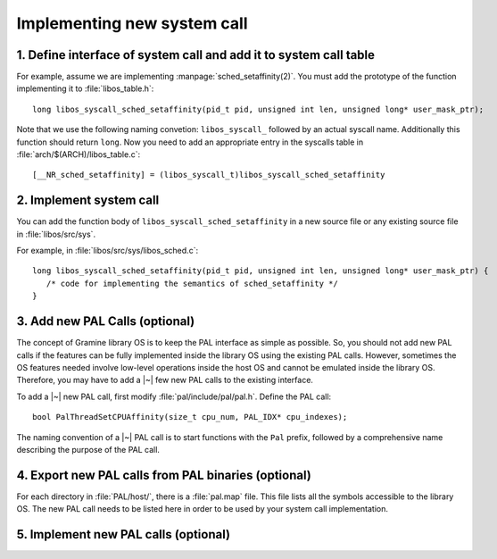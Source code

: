 Implementing new system call
============================

.. highlight:: c

1. Define interface of system call and add it to system call table
------------------------------------------------------------------

For example, assume we are implementing :manpage:`sched_setaffinity(2)`. You
must add the prototype of the function implementing it to
:file:`libos_table.h`::

   long libos_syscall_sched_setaffinity(pid_t pid, unsigned int len, unsigned long* user_mask_ptr);

Note that we use the following naming convetion: ``libos_syscall_`` followed by
an actual syscall name. Additionally this function should return ``long``.
Now you need to add an appropriate entry in the syscalls table in
:file:`arch/$(ARCH)/libos_table.c`::

    [__NR_sched_setaffinity] = (libos_syscall_t)libos_syscall_sched_setaffinity

2. Implement system call
------------------------

You can add the function body of ``libos_syscall_sched_setaffinity`` in a new
source file or any existing source file in :file:`libos/src/sys`.

For example, in :file:`libos/src/sys/libos_sched.c`::

   long libos_syscall_sched_setaffinity(pid_t pid, unsigned int len, unsigned long* user_mask_ptr) {
      /* code for implementing the semantics of sched_setaffinity */
   }

3. Add new PAL Calls (optional)
-------------------------------

The concept of Gramine library OS is to keep the PAL interface as simple as
possible. So, you should not add new PAL calls if the features can be fully
implemented inside the library OS using the existing PAL calls. However,
sometimes the OS features needed involve low-level operations inside the host OS
and cannot be emulated inside the library OS. Therefore, you may have to add
a |~| few new PAL calls to the existing interface.

To add a |~| new PAL call, first modify :file:`pal/include/pal/pal.h`. Define
the PAL call::

   bool PalThreadSetCPUAffinity(size_t cpu_num, PAL_IDX* cpu_indexes);

The naming convention of a |~| PAL call is to start functions with the ``Pal``
prefix, followed by a comprehensive name describing the purpose of the PAL
call.

4. Export new PAL calls from PAL binaries (optional)
----------------------------------------------------

For each directory in :file:`PAL/host/`, there is a :file:`pal.map` file. This
file lists all the symbols accessible to the library OS. The new PAL call needs
to be listed here in order to be used by your system call implementation.

5. Implement new PAL calls (optional)
-------------------------------------

.. todo::

   (Not finished...)
